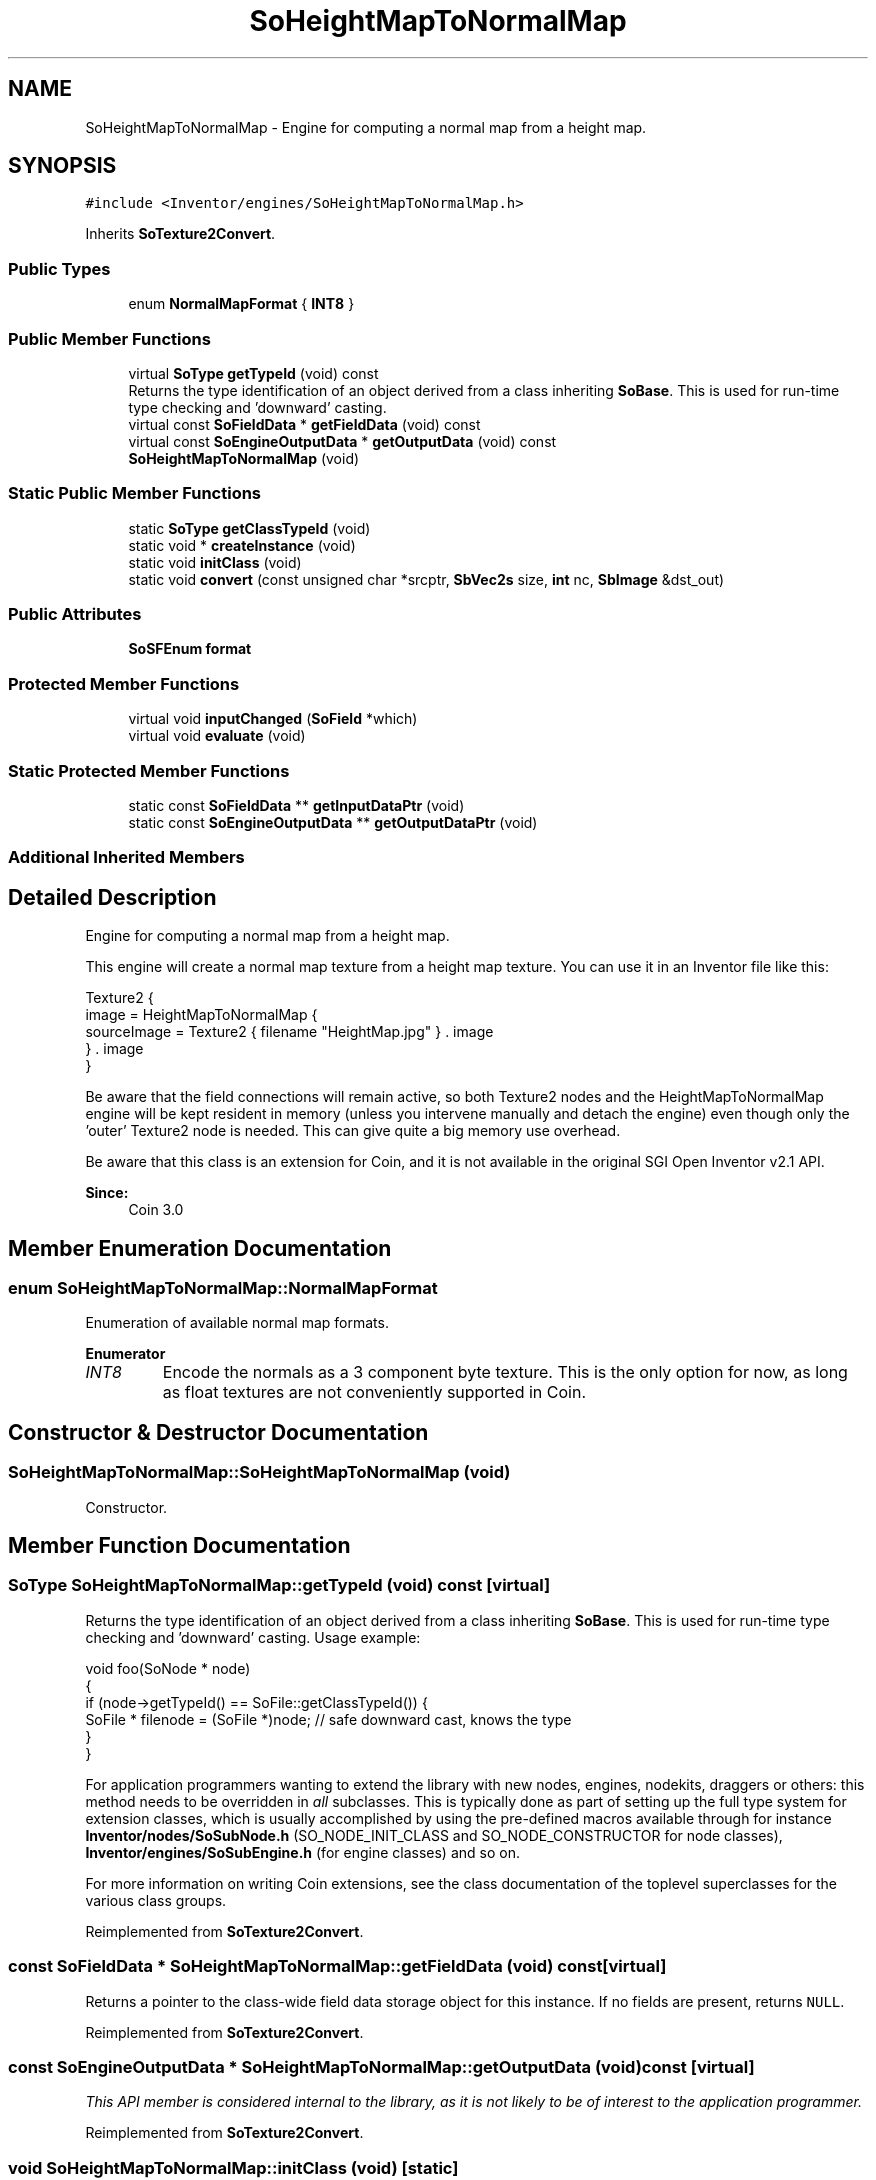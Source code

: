 .TH "SoHeightMapToNormalMap" 3 "Sun May 28 2017" "Version 4.0.0a" "Coin" \" -*- nroff -*-
.ad l
.nh
.SH NAME
SoHeightMapToNormalMap \- Engine for computing a normal map from a height map\&.  

.SH SYNOPSIS
.br
.PP
.PP
\fC#include <Inventor/engines/SoHeightMapToNormalMap\&.h>\fP
.PP
Inherits \fBSoTexture2Convert\fP\&.
.SS "Public Types"

.in +1c
.ti -1c
.RI "enum \fBNormalMapFormat\fP { \fBINT8\fP }"
.br
.in -1c
.SS "Public Member Functions"

.in +1c
.ti -1c
.RI "virtual \fBSoType\fP \fBgetTypeId\fP (void) const"
.br
.RI "Returns the type identification of an object derived from a class inheriting \fBSoBase\fP\&. This is used for run-time type checking and 'downward' casting\&. "
.ti -1c
.RI "virtual const \fBSoFieldData\fP * \fBgetFieldData\fP (void) const"
.br
.ti -1c
.RI "virtual const \fBSoEngineOutputData\fP * \fBgetOutputData\fP (void) const"
.br
.ti -1c
.RI "\fBSoHeightMapToNormalMap\fP (void)"
.br
.in -1c
.SS "Static Public Member Functions"

.in +1c
.ti -1c
.RI "static \fBSoType\fP \fBgetClassTypeId\fP (void)"
.br
.ti -1c
.RI "static void * \fBcreateInstance\fP (void)"
.br
.ti -1c
.RI "static void \fBinitClass\fP (void)"
.br
.ti -1c
.RI "static void \fBconvert\fP (const unsigned char *srcptr, \fBSbVec2s\fP size, \fBint\fP nc, \fBSbImage\fP &dst_out)"
.br
.in -1c
.SS "Public Attributes"

.in +1c
.ti -1c
.RI "\fBSoSFEnum\fP \fBformat\fP"
.br
.in -1c
.SS "Protected Member Functions"

.in +1c
.ti -1c
.RI "virtual void \fBinputChanged\fP (\fBSoField\fP *which)"
.br
.ti -1c
.RI "virtual void \fBevaluate\fP (void)"
.br
.in -1c
.SS "Static Protected Member Functions"

.in +1c
.ti -1c
.RI "static const \fBSoFieldData\fP ** \fBgetInputDataPtr\fP (void)"
.br
.ti -1c
.RI "static const \fBSoEngineOutputData\fP ** \fBgetOutputDataPtr\fP (void)"
.br
.in -1c
.SS "Additional Inherited Members"
.SH "Detailed Description"
.PP 
Engine for computing a normal map from a height map\&. 

This engine will create a normal map texture from a height map texture\&. You can use it in an Inventor file like this:
.PP
.PP
.nf
Texture2 {
  image = HeightMapToNormalMap {
    sourceImage = Texture2 { filename "HeightMap\&.jpg" } \&. image
  } \&. image
}
.fi
.PP
.PP
Be aware that the field connections will remain active, so both Texture2 nodes and the HeightMapToNormalMap engine will be kept resident in memory (unless you intervene manually and detach the engine) even though only the 'outer' Texture2 node is needed\&. This can give quite a big memory use overhead\&.
.PP
Be aware that this class is an extension for Coin, and it is not available in the original SGI Open Inventor v2\&.1 API\&. 
.PP
\fBSince:\fP
.RS 4
Coin 3\&.0 
.RE
.PP

.SH "Member Enumeration Documentation"
.PP 
.SS "enum \fBSoHeightMapToNormalMap::NormalMapFormat\fP"
Enumeration of available normal map formats\&. 
.PP
\fBEnumerator\fP
.in +1c
.TP
\fB\fIINT8 \fP\fP
Encode the normals as a 3 component byte texture\&. This is the only option for now, as long as float textures are not conveniently supported in Coin\&. 
.SH "Constructor & Destructor Documentation"
.PP 
.SS "SoHeightMapToNormalMap::SoHeightMapToNormalMap (void)"
Constructor\&. 
.SH "Member Function Documentation"
.PP 
.SS "\fBSoType\fP SoHeightMapToNormalMap::getTypeId (void) const\fC [virtual]\fP"

.PP
Returns the type identification of an object derived from a class inheriting \fBSoBase\fP\&. This is used for run-time type checking and 'downward' casting\&. Usage example:
.PP
.PP
.nf
void foo(SoNode * node)
{
  if (node->getTypeId() == SoFile::getClassTypeId()) {
    SoFile * filenode = (SoFile *)node;  // safe downward cast, knows the type
  }
}
.fi
.PP
.PP
For application programmers wanting to extend the library with new nodes, engines, nodekits, draggers or others: this method needs to be overridden in \fIall\fP subclasses\&. This is typically done as part of setting up the full type system for extension classes, which is usually accomplished by using the pre-defined macros available through for instance \fBInventor/nodes/SoSubNode\&.h\fP (SO_NODE_INIT_CLASS and SO_NODE_CONSTRUCTOR for node classes), \fBInventor/engines/SoSubEngine\&.h\fP (for engine classes) and so on\&.
.PP
For more information on writing Coin extensions, see the class documentation of the toplevel superclasses for the various class groups\&. 
.PP
Reimplemented from \fBSoTexture2Convert\fP\&.
.SS "const \fBSoFieldData\fP * SoHeightMapToNormalMap::getFieldData (void) const\fC [virtual]\fP"
Returns a pointer to the class-wide field data storage object for this instance\&. If no fields are present, returns \fCNULL\fP\&. 
.PP
Reimplemented from \fBSoTexture2Convert\fP\&.
.SS "const \fBSoEngineOutputData\fP * SoHeightMapToNormalMap::getOutputData (void) const\fC [virtual]\fP"
\fIThis API member is considered internal to the library, as it is not likely to be of interest to the application programmer\&.\fP 
.PP
Reimplemented from \fBSoTexture2Convert\fP\&.
.SS "void SoHeightMapToNormalMap::initClass (void)\fC [static]\fP"
Class initializer\&. 
.SS "void SoHeightMapToNormalMap::convert (const unsigned char * srcptr, \fBSbVec2s\fP size, \fBint\fP nc, \fBSbImage\fP & dst_out)\fC [static]\fP"
Static function for computing a normal map from a height map\&. This function can be used directly without any engine instantiation\&. 
.SS "void SoHeightMapToNormalMap::inputChanged (\fBSoField\fP * which)\fC [protected]\fP, \fC [virtual]\fP"
Called when an input is changed\&. The default method does nothing, but subclasses may override this method to do The Right Thing when a specific field is changed\&. 
.PP
Reimplemented from \fBSoEngine\fP\&.
.SS "void SoHeightMapToNormalMap::evaluate (void)\fC [protected]\fP, \fC [virtual]\fP"
\fIThis API member is considered internal to the library, as it is not likely to be of interest to the application programmer\&.\fP 
.PP
Implements \fBSoEngine\fP\&.
.SH "Member Data Documentation"
.PP 
.SS "\fBSoMFEnum\fP SoHeightMapToNormalMap::format"
This setting decides what kind of normal map is generated\&. For now, only the INT8 format is available, and it is the default value\&. 

.SH "Author"
.PP 
Generated automatically by Doxygen for Coin from the source code\&.
